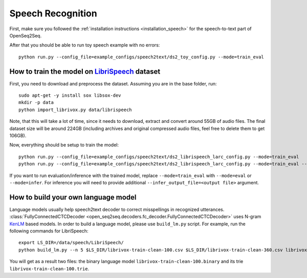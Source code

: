 Speech Recognition
==================

First, make sure you followed the :ref:`installation instructions <installation_speech>`
for the speech-to-text part of OpenSeq2Seq.


After that you should be able to run toy speech example with no errors::

    python run.py --config_file=example_configs/speech2text/ds2_toy_config.py --mode=train_eval

How to train the model on `LibriSpeech <http://www.openslr.org/12>`_ dataset
----------------------------------------------------------------------------

First, you need to download and preprocess the dataset.
Assuming you are in the base folder, run::

    sudo apt-get -y install sox libsox-dev
    mkdir -p data
    python import_librivox.py data/librispeech

Note, that this will take a lot of time, since
it needs to download, extract and convert around 55GB of audio files. The final
dataset size will be around 224GB (including archives and original compressed audio files, feel free to delete them to get 106GB).

Now, everything should be setup to train the model::

    python run.py --config_file=example_configs/speech2text/ds2_librispeech_larc_config.py --mode=train_eval
    python run.py --config_file=example_configs/speech2text/ds2_librispeech_larc_config.py --mode=train_eval --infer_dataset=example_configs/datasets/infer.csv

If you want to run evaluation/inference with the trained model, replace
``--mode=train_eval`` with ``--mode=eval`` or ``--mode=infer``.
For inference you will need to provide additional
``--infer_output_file=<output file>`` argument.

How to build your own language model
------------------------------------

Language models usually help speech2text decoder to correct misspellings in recognized utterances.
:class:`FullyConnectedCTCDecoder <open_seq2seq.decoders.fc_decoder.FullyConnectedCTCDecoder>` uses N-gram `KenLM <https://github.com/kpu/kenlm>`_ based models.
In order to build a language model, please use ``build_lm.py`` script.
For example, run the following commands for LibriSpeech::

    export LS_DIR=/data/speech/LibriSpeech/
    python build_lm.py --n 5 $LS_DIR/librivox-train-clean-100.csv $LS_DIR/librivox-train-clean-360.csv librivox-train-other-500.csv

You will get as a result two files: the binary language model ``librivox-train-clean-100.binary`` and its trie ``librivox-train-clean-100.trie``.


